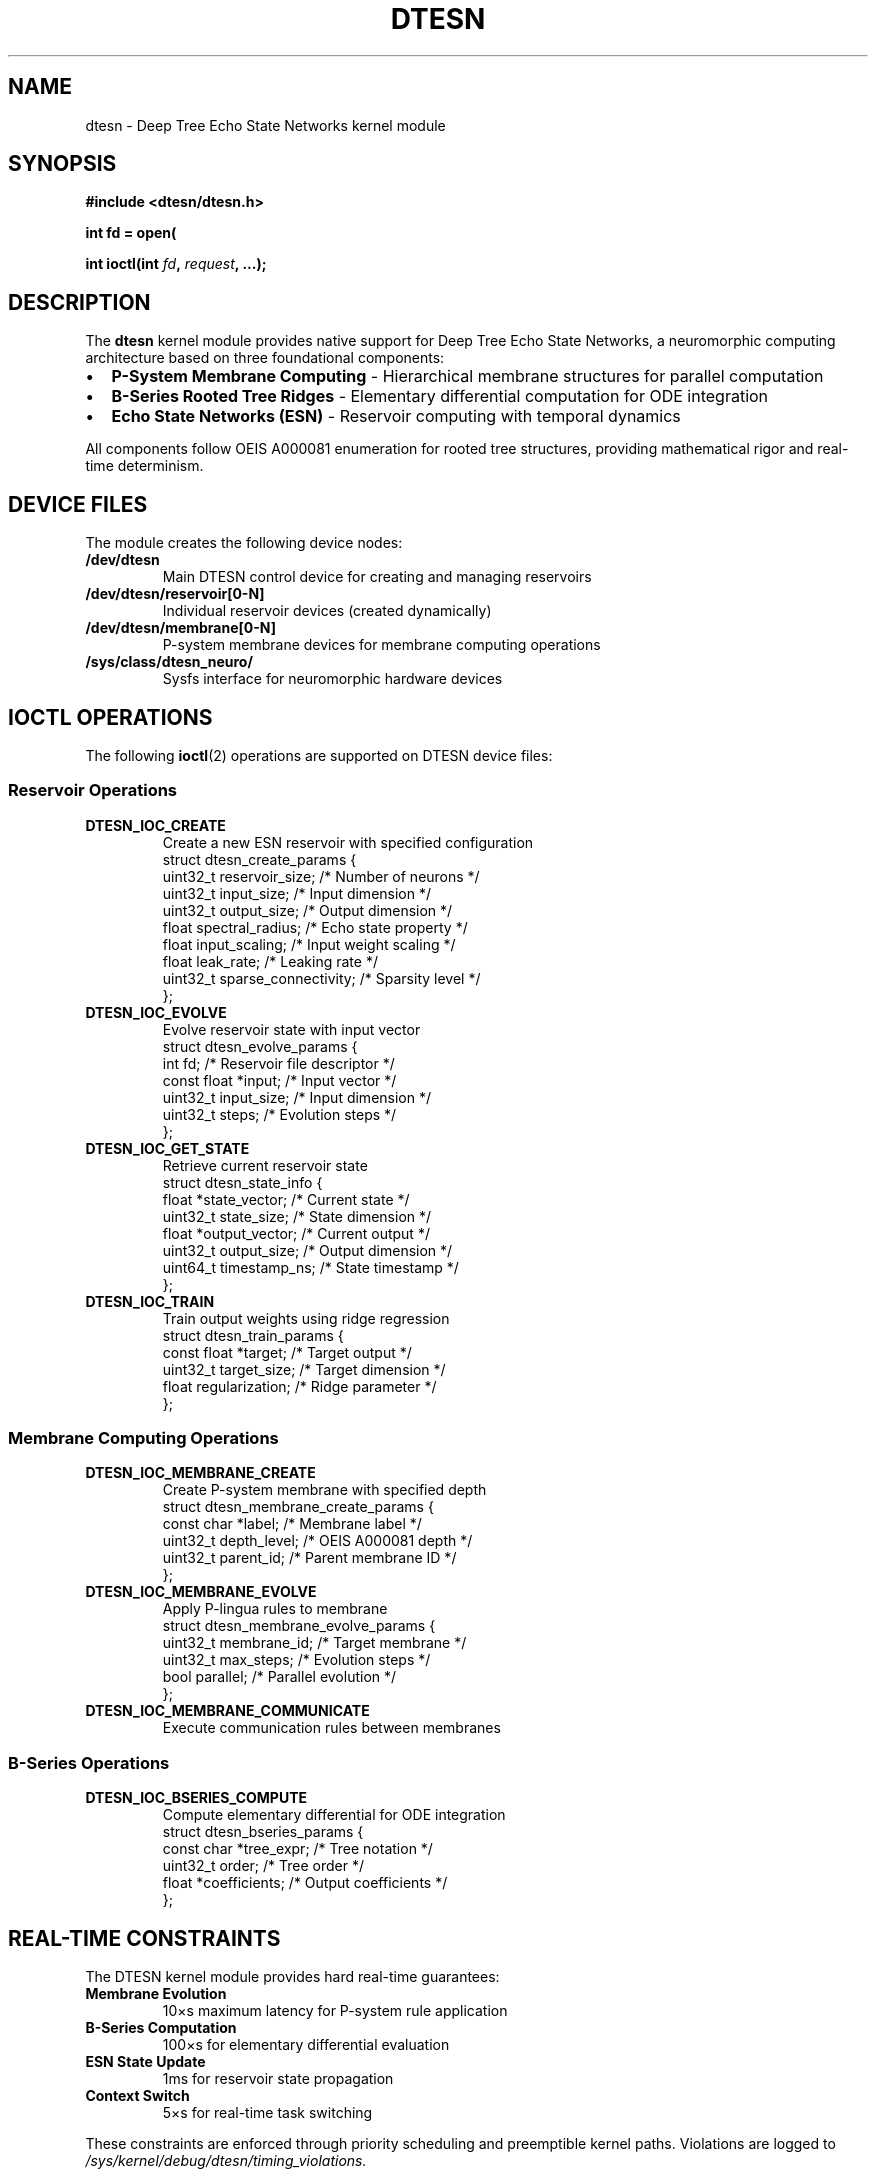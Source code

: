 .\" DTESN Kernel Interface Manual Page
.\" ====================================
.\" Deep Tree Echo State Networks Kernel Module Documentation
.\" OEIS A000081-compliant neuromorphic computing interface
.\"
.TH DTESN 4 "2024-10-24" "Echo.Kern v1.0" "Kernel Interfaces"
.SH NAME
dtesn \- Deep Tree Echo State Networks kernel module
.SH SYNOPSIS
.nf
.B #include <dtesn/dtesn.h>
.sp
.BI "int fd = open(" "\"/dev/dtesn\"" ", " flags );
.sp
.BI "int ioctl(int " fd ", " request ", ...);"
.fi
.SH DESCRIPTION
The
.B dtesn
kernel module provides native support for Deep Tree Echo State Networks,
a neuromorphic computing architecture based on three foundational components:
.IP \(bu 2
.B P-System Membrane Computing
\- Hierarchical membrane structures for parallel computation
.IP \(bu 2
.B B-Series Rooted Tree Ridges
\- Elementary differential computation for ODE integration
.IP \(bu 2
.B Echo State Networks (ESN)
\- Reservoir computing with temporal dynamics
.PP
All components follow OEIS A000081 enumeration for rooted tree structures,
providing mathematical rigor and real-time determinism.
.SH DEVICE FILES
The module creates the following device nodes:
.TP
.B /dev/dtesn
Main DTESN control device for creating and managing reservoirs
.TP
.B /dev/dtesn/reservoir[0-N]
Individual reservoir devices (created dynamically)
.TP
.B /dev/dtesn/membrane[0-N]
P-system membrane devices for membrane computing operations
.TP
.B /sys/class/dtesn_neuro/
Sysfs interface for neuromorphic hardware devices
.SH IOCTL OPERATIONS
The following
.BR ioctl (2)
operations are supported on DTESN device files:
.SS Reservoir Operations
.TP
.B DTESN_IOC_CREATE
Create a new ESN reservoir with specified configuration
.RS
.nf
struct dtesn_create_params {
    uint32_t reservoir_size;   /* Number of neurons */
    uint32_t input_size;       /* Input dimension */
    uint32_t output_size;      /* Output dimension */
    float spectral_radius;     /* Echo state property */
    float input_scaling;       /* Input weight scaling */
    float leak_rate;          /* Leaking rate */
    uint32_t sparse_connectivity; /* Sparsity level */
};
.fi
.RE
.TP
.B DTESN_IOC_EVOLVE
Evolve reservoir state with input vector
.RS
.nf
struct dtesn_evolve_params {
    int fd;                   /* Reservoir file descriptor */
    const float *input;       /* Input vector */
    uint32_t input_size;      /* Input dimension */
    uint32_t steps;           /* Evolution steps */
};
.fi
.RE
.TP
.B DTESN_IOC_GET_STATE
Retrieve current reservoir state
.RS
.nf
struct dtesn_state_info {
    float *state_vector;      /* Current state */
    uint32_t state_size;      /* State dimension */
    float *output_vector;     /* Current output */
    uint32_t output_size;     /* Output dimension */
    uint64_t timestamp_ns;    /* State timestamp */
};
.fi
.RE
.TP
.B DTESN_IOC_TRAIN
Train output weights using ridge regression
.RS
.nf
struct dtesn_train_params {
    const float *target;      /* Target output */
    uint32_t target_size;     /* Target dimension */
    float regularization;     /* Ridge parameter */
};
.fi
.RE
.SS Membrane Computing Operations
.TP
.B DTESN_IOC_MEMBRANE_CREATE
Create P-system membrane with specified depth
.RS
.nf
struct dtesn_membrane_create_params {
    const char *label;        /* Membrane label */
    uint32_t depth_level;     /* OEIS A000081 depth */
    uint32_t parent_id;       /* Parent membrane ID */
};
.fi
.RE
.TP
.B DTESN_IOC_MEMBRANE_EVOLVE
Apply P-lingua rules to membrane
.RS
.nf
struct dtesn_membrane_evolve_params {
    uint32_t membrane_id;     /* Target membrane */
    uint32_t max_steps;       /* Evolution steps */
    bool parallel;            /* Parallel evolution */
};
.fi
.RE
.TP
.B DTESN_IOC_MEMBRANE_COMMUNICATE
Execute communication rules between membranes
.SS B-Series Operations
.TP
.B DTESN_IOC_BSERIES_COMPUTE
Compute elementary differential for ODE integration
.RS
.nf
struct dtesn_bseries_params {
    const char *tree_expr;    /* Tree notation */
    uint32_t order;           /* Tree order */
    float *coefficients;      /* Output coefficients */
};
.fi
.RE
.SH REAL-TIME CONSTRAINTS
The DTESN kernel module provides hard real-time guarantees:
.TP
.B Membrane Evolution
\(le 10\(mus maximum latency for P-system rule application
.TP
.B B-Series Computation
\(le 100\(mus for elementary differential evaluation
.TP
.B ESN State Update
\(le 1ms for reservoir state propagation
.TP
.B Context Switch
\(le 5\(mus for real-time task switching
.PP
These constraints are enforced through priority scheduling and
preemptible kernel paths. Violations are logged to
.I /sys/kernel/debug/dtesn/timing_violations.
.SH OEIS A000081 COMPLIANCE
All hierarchical structures follow OEIS A000081 enumeration:
.PP
.nf
    Depth    Maximum Count
    0        1
    1        1
    2        2
    3        4
    4        9
    5        20
    6        48
    7        115
    8        286
.fi
.PP
Attempts to create structures violating this enumeration return
.B DTESN_EVALIDATION
error code.
.SH FILES
.TP
.I /dev/dtesn
Main device node
.TP
.I /sys/module/dtesn/parameters/
Module parameters (max_reservoirs, default_sparsity, etc.)
.TP
.I /sys/kernel/debug/dtesn/
Debug filesystem entries (requires CONFIG_DEBUG_FS)
.TP
.I /proc/dtesn/stats
Performance statistics and monitoring
.SH ERRORS
DTESN operations can fail with the following errors:
.TP
.B DTESN_EINVAL (-EINVAL)
Invalid parameters or configuration
.TP
.B DTESN_ENOMEM (-ENOMEM)
Insufficient memory for allocation
.TP
.B DTESN_ENOTIME (-ETIME)
Real-time constraint violated
.TP
.B DTESN_EVALIDATION (-EDOM)
OEIS A000081 compliance violation
.TP
.B DTESN_EBUSY (-EBUSY)
Resource currently in use
.TP
.B DTESN_ENOSPC (-ENOSPC)
Maximum capacity reached
.SH EXAMPLES
.SS Creating an ESN Reservoir
.nf
#include <dtesn/dtesn.h>
#include <fcntl.h>
#include <sys/ioctl.h>

int fd = open("/dev/dtesn", O_RDWR);
if (fd < 0) {
    perror("open");
    exit(1);
}

struct dtesn_create_params params = {
    .reservoir_size = 1000,
    .input_size = 10,
    .output_size = 5,
    .spectral_radius = 0.95f,
    .input_scaling = 1.0f,
    .leak_rate = 0.3f,
    .sparse_connectivity = 10
};

int reservoir_fd = ioctl(fd, DTESN_IOC_CREATE, &params);
if (reservoir_fd < 0) {
    perror("ioctl");
    exit(1);
}
.fi
.SS Evolving Reservoir State
.nf
float input[10] = { /* input values */ };
struct dtesn_evolve_params evolve = {
    .fd = reservoir_fd,
    .input = input,
    .input_size = 10,
    .steps = 1
};

if (ioctl(reservoir_fd, DTESN_IOC_EVOLVE, &evolve) < 0) {
    perror("evolve");
    exit(1);
}
.fi
.SS Creating P-System Membrane
.nf
struct dtesn_membrane_create_params mem = {
    .label = "skin",
    .depth_level = 0,
    .parent_id = 0
};

int membrane_id = ioctl(fd, DTESN_IOC_MEMBRANE_CREATE, &mem);
.fi
.SH SEE ALSO
.BR psystem (4),
.BR esn (4),
.BR bseries (4),
.BR dtesn (2),
.BR open (2),
.BR ioctl (2),
.BR mmap (2)
.PP
Online documentation:
.br
https://github.com/cogpy/echo.kern/docs/
.SH STANDARDS
The DTESN kernel module implements:
.IP \(bu 2
OEIS A000081 rooted tree enumeration
.IP \(bu 2
P-lingua membrane computing specifications
.IP \(bu 2
B-series numerical ODE integration theory
.IP \(bu 2
Echo State Network reservoir computing principles
.SH HISTORY
The DTESN architecture was developed as part of the Echo.Kern project
to provide native neuromorphic computing support in the Linux kernel.
.SH AUTHORS
Echo.Kern Development Team
.br
https://github.com/cogpy/echo.kern
.SH BUGS
Report bugs to: https://github.com/cogpy/echo.kern/issues
.PP
Known limitations:
.IP \(bu 2
Maximum reservoir size limited to 65536 neurons
.IP \(bu 2
P-system membrane depth limited to OEIS A000081 sequence length
.IP \(bu 2
Requires kernel version 5.10 or later for full real-time support
